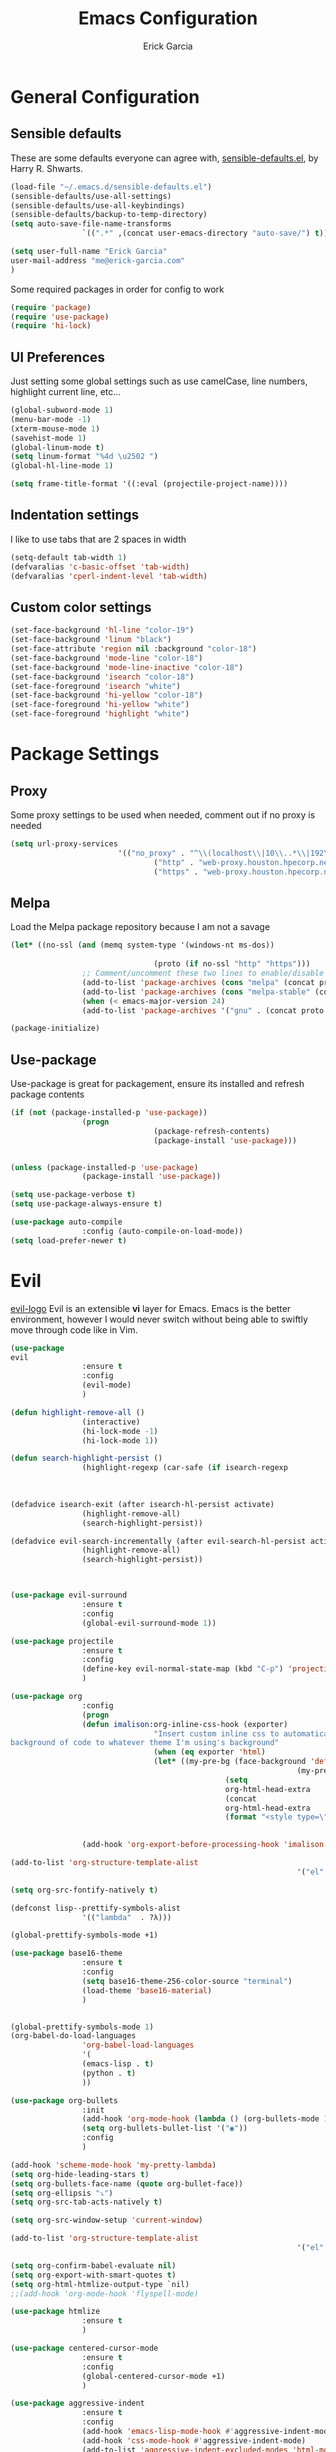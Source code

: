#+TITLE: Emacs Configuration
#+AUTHOR: Erick Garcia
#+EMAIL: me@erick-garcia.com
#+OPTIONS: toc:nil num:nil

* General Configuration

** Sensible defaults
These are some defaults everyone can agree with, [[https://github.com/hrs/sensible-defaults.el][sensible-defaults.el]], by Harry R. Shwarts.
#+BEGIN_SRC emacs-lisp
(load-file "~/.emacs.d/sensible-defaults.el")
(sensible-defaults/use-all-settings)
(sensible-defaults/use-all-keybindings)
(sensible-defaults/backup-to-temp-directory)
(setq auto-save-file-name-transforms
				`((".*" ,(concat user-emacs-directory "auto-save/") t)))
#+END_SRC

#+BEGIN_SRC emacs-lisp
(setq user-full-name "Erick Garcia"
user-mail-address "me@erick-garcia.com"
)
#+END_SRC

Some required packages in order for config to work
#+BEGIN_SRC emacs-lisp
(require 'package)
(require 'use-package)
(require 'hi-lock)
#+END_SRC

** UI Preferences
Just setting some global settings such as use camelCase, line numbers, highlight current line, etc...

#+BEGIN_SRC emacs-lisp
(global-subword-mode 1)
(menu-bar-mode -1)
(xterm-mouse-mode 1)
(savehist-mode 1)
(global-linum-mode t)
(setq linum-format "%4d \u2502 ")
(global-hl-line-mode 1)
#+END_SRC

#+BEGIN_SRC emacs-lisp
(setq frame-title-format '((:eval (projectile-project-name))))
#+END_SRC

** Indentation settings
I like to use tabs that are 2 spaces in width
#+BEGIN_SRC emacs-lisp
(setq-default tab-width 1)
(defvaralias 'c-basic-offset 'tab-width)
(defvaralias 'cperl-indent-level 'tab-width)
#+END_SRC

** Custom color settings
#+BEGIN_SRC emacs-lisp
(set-face-background 'hl-line "color-19")
(set-face-background 'linum "black")
(set-face-attribute 'region nil :background "color-18")
(set-face-background 'mode-line "color-18")
(set-face-background 'mode-line-inactive "color-18")
(set-face-background 'isearch "color-18")
(set-face-foreground 'isearch "white")
(set-face-background 'hi-yellow "color-18")
(set-face-foreground 'hi-yellow "white")
(set-face-foreground 'highlight "white")
#+END_SRC

* Package Settings
** Proxy
Some proxy settings to be used when needed, comment out if no proxy is needed
#+BEGIN_SRC emacs-lisp
		(setq url-proxy-services
								'(("no_proxy" . "^\\(localhost\\|10\\..*\\|192\\.168\\..*\\)")
										("http" . "web-proxy.houston.hpecorp.net:8080")
										("https" . "web-proxy.houston.hpecorp.net:8080")))
#+END_SRC

** Melpa
Load the Melpa package repository because I am not a savage
#+BEGIN_SRC emacs-lisp
(let* ((no-ssl (and (memq system-type '(windows-nt ms-dos))
																				(not (gnutls-available-p))))
								(proto (if no-ssl "http" "https")))
				;; Comment/uncomment these two lines to enable/disable MELPA and MELPA Stable as desired
				(add-to-list 'package-archives (cons "melpa" (concat proto "://melpa.org/packages/")) t)
				(add-to-list 'package-archives (cons "melpa-stable" (concat proto "://stable.melpa.org/packages/")) t)
				(when (< emacs-major-version 24)
				(add-to-list 'package-archives '("gnu" . (concat proto "://elpa.gnu.org/packages/")))))

(package-initialize)
#+END_SRC

** Use-package
Use-package is great for packagement, ensure its installed and refresh package contents

#+BEGIN_SRC emacs-lisp
(if (not (package-installed-p 'use-package))
				(progn
								(package-refresh-contents)
								(package-install 'use-package)))


(unless (package-installed-p 'use-package)
				(package-install 'use-package))

(setq use-package-verbose t)
(setq use-package-always-ensure t)

(use-package auto-compile
				:config (auto-compile-on-load-mode))
(setq load-prefer-newer t)
#+END_SRC

* Evil
[[https://raw.githubusercontent.com/emacs-evil/evil/master/doc/logo.png][evil-logo]]
Evil is an extensible *vi* layer for Emacs. Emacs is the better environment, however I would never switch without
being able to swiftly move through code like in Vim.

#+BEGIN_SRC emacs-lisp
(use-package
evil
				:ensure t
				:config
				(evil-mode)
				)

(defun highlight-remove-all ()
				(interactive)
				(hi-lock-mode -1)
				(hi-lock-mode 1))

(defun search-highlight-persist ()
				(highlight-regexp (car-safe (if isearch-regexp
																																				regexp-search-ring
																																search-ring)) (facep 'hi-yellow)))

(defadvice isearch-exit (after isearch-hl-persist activate)
				(highlight-remove-all)
				(search-highlight-persist))

(defadvice evil-search-incrementally (after evil-search-hl-persist activate)
				(highlight-remove-all)
				(search-highlight-persist))



(use-package evil-surround
				:ensure t
				:config
				(global-evil-surround-mode 1))

(use-package projectile
				:ensure t
				:config
				(define-key evil-normal-state-map (kbd "C-p") 'projectile-find-file)
				)

(use-package org
				:config
				(progn
				(defun imalison:org-inline-css-hook (exporter)
								"Insert custom inline css to automatically set the
background of code to whatever theme I'm using's background"
								(when (eq exporter 'html)
								(let* ((my-pre-bg (face-background 'default))
																(my-pre-fg (face-foreground 'default)))
												(setq
												org-html-head-extra
												(concat
												org-html-head-extra
												(format "<style type=\"text/css\">\n pre.src {background-color: #2c2c36; color: #959dcb;} pre.example { background-color: #2c2c36; color: #959dcb;} </style>\n"
																				my-pre-bg my-pre-fg))))))

				(add-hook 'org-export-before-processing-hook 'imalison:org-inline-css-hook)))

(add-to-list 'org-structure-template-alist
																'("el" "#+BEGIN_SRC emacs-lisp\n?\n#+END_SRC"))

(setq org-src-fontify-natively t)

(defconst lisp--prettify-symbols-alist
				'(("lambda"  . ?λ)))

(global-prettify-symbols-mode +1)

(use-package base16-theme
				:ensure t
				:config
				(setq base16-theme-256-color-source "terminal")
				(load-theme 'base16-material)
				)


(global-prettify-symbols-mode 1)
(org-babel-do-load-languages
				'org-babel-load-languages
				'(
				(emacs-lisp . t)
				(python . t)
				))

(use-package org-bullets
				:init
				(add-hook 'org-mode-hook (lambda () (org-bullets-mode 1)))
				(setq org-bullets-bullet-list '("◉"))
				:config
				)

(add-hook 'scheme-mode-hook 'my-pretty-lambda)
(setq org-hide-leading-stars t)
(setq org-bullets-face-name (quote org-bullet-face))
(setq org-ellipsis "⤵")
(setq org-src-tab-acts-natively t)

(setq org-src-window-setup 'current-window)

(add-to-list 'org-structure-template-alist
																'("el" "#+BEGIN_SRC emacs-lisp\n?\n#+END_SRC"))

(setq org-confirm-babel-evaluate nil)
(setq org-export-with-smart-quotes t)
(setq org-html-htmlize-output-type `nil)
;;(add-hook 'org-mode-hook 'flyspell-mode)

(use-package htmlize
				:ensure t
				)

(use-package centered-cursor-mode
				:ensure t
				:config
				(global-centered-cursor-mode +1)
				)

(use-package aggressive-indent
				:ensure t
				:config
				(add-hook 'emacs-lisp-mode-hook #'aggressive-indent-mode)
				(add-hook 'css-mode-hook #'aggressive-indent-mode)
				(add-to-list 'aggressive-indent-excluded-modes 'html-mode)
				)

;; (use-package material-theme
;;   :config
;;   :ensure t)
;; (load-theme 'material t)

(use-package undo-tree
				:ensure t
				:config
				(setq undo-tree-auto-save-history t)
				)

(use-package powerline
				:ensure t
				:config
				(set-face-background 'powerline-inactive1 "color-18")
				(set-face-background 'powerline-inactive2 "color-18")
				(set-face-background 'powerline-active2 "color-18")
				(powerline-center-evil-theme)

				;; (use-package flycheck-color-mode-line
				;;              :ensure t
				;;              :config
				;;              (add-hook 'flycheck-mode-hook 'flycheck-color-mode-line-mode))
				)

(setq org-directory "~/Dropbox/org")

(defun org-file-path (filename)
				"Return the absolute address of an org file, given its relative name."
				(concat (file-name-as-directory org-directory) filename))

(setq org-inbox-file "~/Dropbox/inbox.org")
(setq org-index-file (org-file-path "index.org"))
(setq org-archive-location
								(concat (org-file-path "archive.org") "::* From %s"))

(defun hrs/copy-tasks-from-inbox ()
				(when (file-exists-p org-inbox-file)
				(save-excursion
								(find-file org-index-file)
								(goto-char (point-max))
								(insert-file-contents org-inbox-file)
								(delete-file org-inbox-file))))

(setq org-agenda-files (list org-index-file))

(defun hrs/mark-done-and-archive ()
				"Mark the state of an org-mode item as DONE and archive it."
				(interactive)
				(org-todo 'done)
				(org-archive-subtree))

(define-key org-mode-map (kbd "C-c C-x C-s") 'hrs/mark-done-and-archive)
(setq org-log-done 'time)

(setq org-capture-templates
								'(("b" "Blog idea"
												entry
												(file (org-file-path "blog-ideas.org"))
												"* %?\n")

								("e" "Email" entry
												(file+headline org-index-file "Inbox")
												"* TODO %?\n\n%a\n\n")

								("f" "Finished book"
												table-line (file "~/documents/notes/books-read.org")
												"| %^{Title} | %^{Author} | %u |")

								("r" "Reading"
												checkitem
												(file (org-file-path "to-read.org")))

								("s" "Subscribe to an RSS feed"
												plain
												(file "~/documents/rss/urls")
												"%^{Feed URL} \"~%^{Feed name}\"")

								("t" "Todo"
												entry
												(file+headline org-index-file "Inbox")
												"* TODO %?\n")))

(add-hook 'org-capture-mode-hook 'evil-insert-state)

(setq org-refile-use-outline-path t)
(setq org-outline-path-complete-in-steps nil)

(define-key global-map "\C-cl" 'org-store-link)
(define-key global-map "\C-ca" 'org-agenda)
(define-key global-map "\C-cc" 'org-capture)

(defun hrs/open-index-file ()
				"Open the master org TODO list."
				(interactive)
				(hrs/copy-tasks-from-inbox)
				(find-file org-index-file)
				(flycheck-mode -1)
				(end-of-buffer))

(global-set-key (kbd "C-c i") 'hrs/open-index-file)

(defun org-capture-todo ()
				(interactive)
				(org-capture :keys "t"))

(global-set-key (kbd "M-n") 'org-capture-todo)
(add-hook 'gfm-mode-hook
												(lambda () (local-set-key (kbd "M-n") 'org-capture-todo)))
(add-hook 'haskell-mode-hook
												(lambda () (local-set-key (kbd "M-n") 'org-capture-todo)))
#+END_SRC
